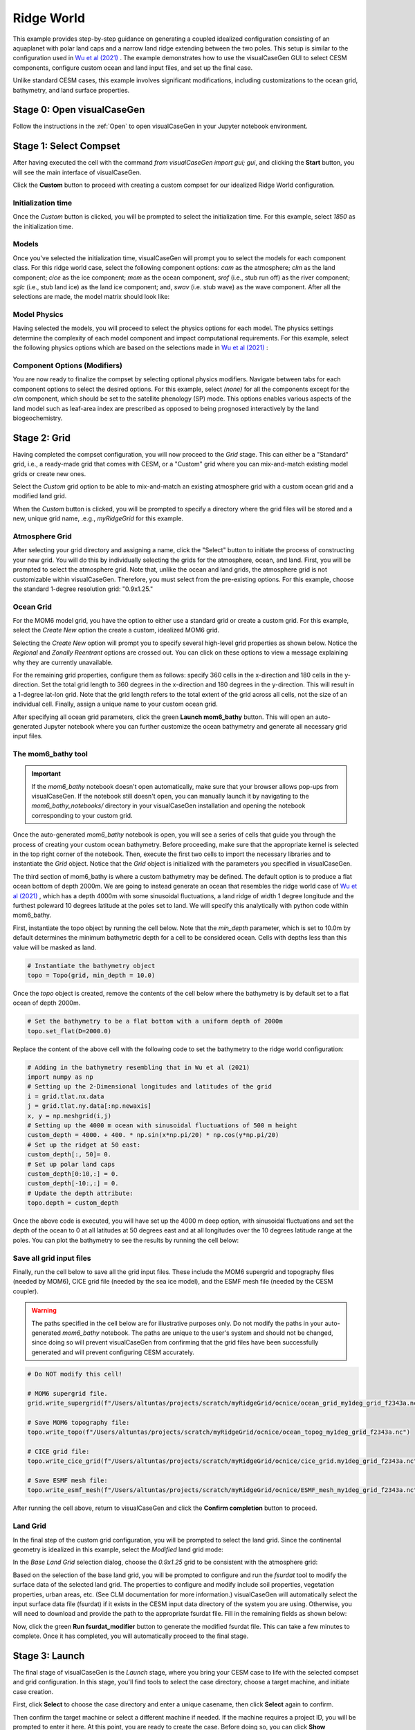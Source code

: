 Ridge World
==============================

This example provides step-by-step guidance on generating a coupled idealized configuration
consisting of an aquaplanet with polar land caps and a narrow land ridge extending between
the two poles. This setup is similar to the configuration used in `Wu et al (2021) <https://agupubs.onlinelibrary.wiley.com/doi/full/10.1029/2021GL093966>`_ .
The example demonstrates how to use the visualCaseGen GUI to select CESM components, configure
custom ocean and land input files, and set up the final case.

Unlike standard CESM cases, this example involves significant modifications, including
customizations to the ocean grid, bathymetry, and land surface
properties.


Stage 0: Open visualCaseGen
---------------------------

Follow the instructions in the :ref:`Open` to open visualCaseGen in your Jupyter notebook environment.

Stage 1: Select Compset
-----------------------

After having executed the cell with the command `from visualCaseGen import gui; gui`,
and clicking the **Start** button, you will see the main interface of visualCaseGen. 

Click the **Custom** button to proceed with creating a custom compset for our idealized
Ridge World configuration.

.. image:: assets/stage1_1.png

Initialization time
~~~~~~~~~~~~~~~~~~~

Once the `Custom` button is clicked, you will be prompted to select the initialization time.
For this example, select `1850` as the initialization time.

.. image:: assets/stage1_5.png


Models
~~~~~~

Once you've selected the initialization time, visualCaseGen will prompt you to select the
models for each component class. For this ridge world case, select the following component options:
`cam` as the atmosphere;
`clm` as the land component; `cice` as the ice component; `mom` as the ocean component, `srof` 
(i.e., stub run off) as the river component; `sglc` (i.e., stub land ice) as the land ice component;
and, `swav` (i.e. stub wave) as the wave component. After all the selections are made, the 
model matrix should look like:

.. image:: assets/ridge1.png

Model Physics
~~~~~~~~~~~~~

Having selected the models, you will proceed to select the physics options for each model. The physics
settings determine the complexity of each model component and impact computational requirements.
For this example, select the following physics options which are based on the selections
made in `Wu et al (2021) <https://agupubs.onlinelibrary.wiley.com/doi/full/10.1029/2021GL093966>`_ :

.. image:: assets/ridge2.png

Component Options (Modifiers)
~~~~~~~~~~~~~~~~~~~~~~~~~~~~~

You are now ready to finalize the compset by selecting optional physics modifiers. Navigate between
tabs for each component options to select the desired options. For this example, select `(none)` for all the
components except for the `clm` component, which should be set to the satellite phenology (SP) mode.
This options enables various aspects of the land model such as
leaf-area index are prescribed as opposed to being prognosed interactively by the land biogeochemistry.

.. image:: assets/ridge3.png

Stage 2: Grid
----------------------
Having completed the compset configuration, you will now proceed to the `Grid` stage. This can
either be a "Standard" grid, i.e., a ready-made grid that comes with CESM, or a "Custom" grid
where you can mix-and-match existing model grids or create new ones.

.. image:: assets/Stage2_1.png

Select the `Custom` grid option to be able to mix-and-match an existing atmosphere grid with a custom
ocean grid and a modified land grid.

.. image:: assets/Stage2_3.png

When the `Custom` button is clicked, you will be prompted to specify a directory where
the grid files will be stored and a new, unique grid name, .e.g., `myRidgeGrid` for this example.

.. image:: assets/ridge4.png

Atmosphere Grid
~~~~~~~~~~~~~~~

After selecting your grid directory and assigning a name, click the "Select" button to initiate
the process of constructing your new grid. You will do this by individually selecting the grids
for the atmosphere, ocean, and land. First, you will be prompted to select the atmosphere
grid. Note that, unlike the ocean and land grids, the atmosphere grid is not customizable within
visualCaseGen. Therefore, you must select from the pre-existing options. For this example, choose
the standard 1-degree resolution grid: "0.9x1.25."

.. image:: assets/ridge5.png

Ocean Grid
~~~~~~~~~~

For the MOM6 model grid, you have the option to either use a standard grid
or create a custom grid. For this example, select the `Create New`
option the create a custom, idealized MOM6 grid.

.. image:: assets/ridge6.png

Selecting the `Create New` option will prompt you to specify several high-level grid properties
as shown below. Notice the `Regional` and `Zonally Reentrant` options are crossed out.
You can click on these options to view a message explaining why they are currently unavailable.

.. image:: assets/Stage2_6.png

For the remaining grid properties, configure them as follows: specify 360 cells in the x-direction
and 180 cells in the y-direction. Set the total grid length to 360 degrees in the x-direction and
180 degrees in the y-direction. This will result in a 1-degree lat-lon grid. Note that the grid length
refers to the total extent of the grid across all cells, not the size of an individual cell. Finally,
assign a unique name to your custom ocean grid.

.. image:: assets/ridge7.png

After specifying all ocean grid parameters, click the green **Launch mom6_bathy** button. This will open an auto-generated
Jupyter notebook where you can further customize the ocean bathymetry and generate all necessary grid input files.

The mom6_bathy tool
~~~~~~~~~~~~~~~~~~~

.. important:: If the `mom6_bathy` notebook doesn't open automatically, make sure that your browser allows
  pop-ups from visualCaseGen. If the notebook still doesn't open, you can manually launch it by
  navigating to the `mom6_bathy_notebooks/` directory in your visualCaseGen installation and opening
  the notebook corresponding to your custom grid.

Once the auto-generated `mom6_bathy` notebook is open, you will see a series of cells that guide you through
the process of creating your custom ocean bathymetry. Before proceeding, make sure that the appropriate
kernel is selected in the top right corner of the notebook. Then, execute the first two cells to import
the necessary libraries and to instantiate the `Grid` object. Notice that the `Grid` object is initialized
with the parameters you specified in visualCaseGen.

.. image:: assets/ridge8.png

The third section of mom6_bathy is where a custom bathymetry may be defined. The default option is to produce
a flat ocean bottom of depth 2000m. We are going to instead generate an ocean that
resembles the ridge world case of `Wu et al (2021) <https://agupubs.onlinelibrary.wiley.com/doi/full/10.1029/2021GL093966>`_ ,
which has a depth 4000m with some sinusoidal fluctuations, a land ridge of width 1 degree longitude and
the furthest poleward 10 degrees latitude at the poles set to land. We will specify this analytically with python
code within mom6_bathy.

First, instantiate the topo object by running the cell below. Note that the `min_depth` parameter, which
is set to 10.0m by default determines the minimum bathymetric depth for a cell to be considered ocean.
Cells with depths less than this value will be masked as land.

.. code-block:: python

    # Instantiate the bathymetry object
    topo = Topo(grid, min_depth = 10.0)

Once the `topo` object is created, remove the contents of the cell below where the bathymetry is by default
set to a flat ocean of depth 2000m.

.. code-block:: python

    # Set the bathymetry to be a flat bottom with a uniform depth of 2000m
    topo.set_flat(D=2000.0)

Replace the content of the above cell with the following code to set the bathymetry to the ridge world configuration:

.. code-block:: python

    # Adding in the bathymetry resembling that in Wu et al (2021)
    import numpy as np
    # Setting up the 2-Dimensional longitudes and latitudes of the grid
    i = grid.tlat.nx.data
    j = grid.tlat.ny.data[:np.newaxis]
    x, y = np.meshgrid(i,j)
    # Setting up the 4000 m ocean with sinusoidal fluctuations of 500 m height
    custom_depth = 4000. + 400. * np.sin(x*np.pi/20) * np.cos(y*np.pi/20)
    # Set up the ridget at 50 east:
    custom_depth[:, 50]= 0.
    # Set up polar land caps
    custom_depth[0:10,:] = 0.
    custom_depth[-10:,:] = 0.
    # Update the depth attribute:
    topo.depth = custom_depth

Once the above code is executed, you will have set up the 4000 m deep option, with sinusoidal fluctuations and set the
depth of the ocean to 0 at all latitudes at 50 degrees east and at all longitudes over the 10 degrees latitude range at the poles.
You can plot the bathymetry to see the results by running the cell below:

.. image:: assets/ridge9.png

Save all grid input files
~~~~~~~~~~~~~~~~~~~~~~~~~

Finally, run the cell below to save all the grid input files. These include the MOM6 supergrid and topography files (needed by MOM6),
CICE grid file (needed by the sea ice model), and the ESMF mesh file (needed by the CESM coupler).

.. warning:: The paths specified in the cell below are for illustrative purposes only. Do not modify the paths
    in your auto-generated `mom6_bathy` notebook. The paths are unique to the user's system and should not be changed,
    since doing so will prevent visualCaseGen from confirming that the grid files have been successfully generated
    and will prevent configuring CESM accurately.


.. code-block:: python

    # Do NOT modify this cell!

    # MOM6 supergrid file.
    grid.write_supergrid(f"/Users/altuntas/projects/scratch/myRidgeGrid/ocnice/ocean_grid_my1deg_grid_f2343a.nc")

    # Save MOM6 topography file:
    topo.write_topo(f"/Users/altuntas/projects/scratch/myRidgeGrid/ocnice/ocean_topog_my1deg_grid_f2343a.nc")

    # CICE grid file:
    topo.write_cice_grid(f"/Users/altuntas/projects/scratch/myRidgeGrid/ocnice/cice_grid.my1deg_grid_f2343a.nc")

    # Save ESMF mesh file:
    topo.write_esmf_mesh(f"/Users/altuntas/projects/scratch/myRidgeGrid/ocnice/ESMF_mesh_my1deg_grid_f2343a.nc")

After running the cell above, return to visualCaseGen and click the **Confirm completion** button to proceed.

Land Grid
~~~~~~~~~

In the final step of the custom grid configuration, you will be prompted to select the land grid. Since the continental
geometry is idealized in this example, select the `Modified` land grid mode:

.. image:: assets/ridge10.png

In the `Base Land Grid` selection dialog, choose the `0.9x1.25` grid to be consistent with the atmosphere grid:

.. image:: assets/ridge11.png

Based on the selection of the base land grid, you will be prompted to configure and run the `fsurdat` tool to modify
the surface data of the selected land grid. The properties to configure and modify include soil properties,
vegetation properties, urban areas, etc. (See CLM documentation for more information.) visualCaseGen will automatically
select the input surface data file (fsurdat) if it exists in the CESM input data directory of the system you are using.
Otherwise, you will need to download and provide the path to the appropriate fsurdat file. Fill in the remaining fields as shown below:

.. image:: assets/ridge12.png

Now, click the green **Run fsurdat_modifier** button to generate the modified fsurdat file. This can take a few minutes to complete.
Once it has completed, you will automatically proceed to the final stage.

Stage 3: Launch
---------------

The final stage of visualCaseGen is the `Launch` stage, where you bring your CESM case to
life with the selected compset and grid configuration. In this stage, you'll find tools to
select the case directory, choose a target machine, and initiate case creation. 

First, click **Select**
to choose the case directory and enter a unique casename, then click **Select** again to confirm.

.. image:: assets/ridge13.png

Then confirm the target machine or select a different machine if needed. If the machine requires a project ID,
you will be prompted to enter it here. At this point, you are ready to create the case. Before doing so, you can
click **Show Commands** to view the terminal commands that will be executed. Once ready, click **Create Case** to
initiate case creation. If the case creation is successful, you will see a completion log detailing all the steps
taken to create the case and a confirmation of the successful case creation along with the path to the new case directory:

.. image:: assets/ridge14.png